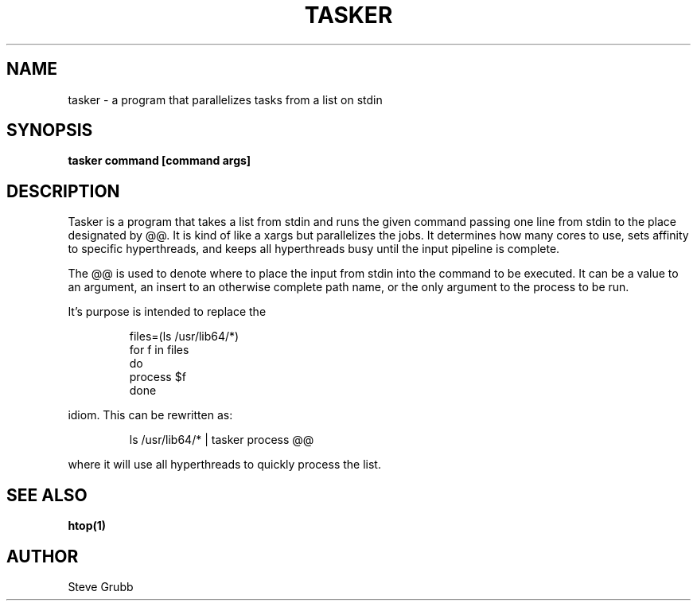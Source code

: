 .TH TASKER "1" "Jan 2022" "General Commands Manual"
.SH NAME
tasker \- a program that parallelizes tasks from a list on stdin
.SH SYNOPSIS
.B tasker command [command args]
.SH DESCRIPTION
Tasker is a program that takes a list from stdin and runs the given command
passing one line from stdin to the place designated by @@. It is kind of like
a xargs but parallelizes the jobs. It determines how many cores to use, sets
affinity to specific hyperthreads, and keeps all hyperthreads busy until the
input pipeline is complete.

The @@ is used to denote where to place the input from stdin into the
command to be executed. It can be a value to an argument, an insert to
an otherwise complete path name, or the only argument to the process to be
run.

It's purpose is intended to replace the

.RS
.EX
files=(ls /usr/lib64/*)
for f in files
do
       process $f
done
.EE
.RE

idiom. This can be rewritten as:

.RS
ls /usr/lib64/* | tasker process @@
.RE

where it will use all hyperthreads to quickly process the list.

.SH "SEE ALSO"
.BR htop(1)

.SH AUTHOR
Steve Grubb

